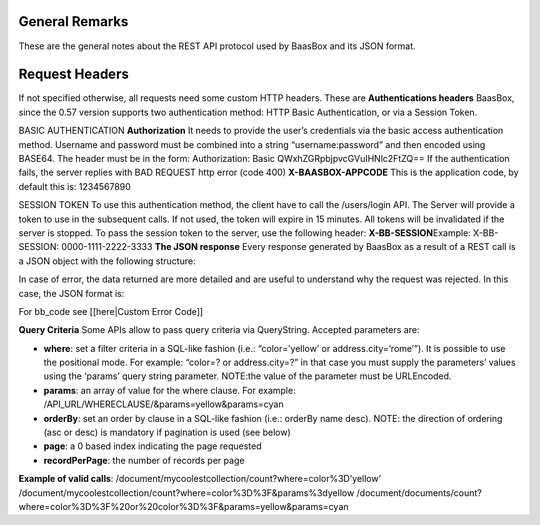 General Remarks
===============

These are the general notes about the REST API protocol used by BaasBox
and its JSON format.

Request Headers
===============

If not specified otherwise, all requests need some custom HTTP headers.
These are **Authentications headers**\  BaasBox, since the 0.57 version
supports two authentication method: HTTP Basic Authentication, or via a
Session Token.

BASIC AUTHENTICATION **Authorization**\  It needs to provide the user’s
credentials via the basic access authentication method. Username and
password must be combined into a string “username:password” and then
encoded using BASE64. The header must be in the form: Authorization:
Basic QWxhZGRpbjpvcGVuIHNlc2FtZQ== If the authentication fails, the
server replies with BAD REQUEST http error (code 400)
**X-BAASBOX-APPCODE**\  This is the application code, by default this
is: 1234567890

SESSION TOKEN To use this authentication method, the client have to call
the /users/login API. The Server will provide a token to use in the
subsequent calls. If not used, the token will expire in 15 minutes. All
tokens will be invalidated if the server is stopped. To pass the session
token to the server, use the following header: **X-BB-SESSION**\ 
Example: X-BB-SESSION: 0000-1111-2222-3333 **The JSON response**\  Every
response generated by BaasBox as a result of a REST call is a JSON
object with the following structure:

.. raw:: html

   <pre>
   {

       "result": "ok|ko",

       "http_code": (200|201|204),

       "data": {

           ...the data themselves...

       }

   }
   </pre>

In case of error, the data returned are more detailed and are useful to
understand why the request was rejected. In this case, the JSON format
is:

.. raw:: html

   <pre>
   {

       "result": "error",

       "bb_code": "",

       "message": "...a message explaining the problem in plain English...",

       "resource": "...the REST API called....",

       "method": "...the HTTP method used...",

       "request_header": { .... the headers received by the server ...},

       "API_version": "...the BaasBox API version..."

   }
   </pre>

For bb\_code see [[here\|Custom Error Code]]

**Query Criteria**\  Some APIs allow to pass query criteria via
QueryString. Accepted parameters are:

-  **where**: set a filter criteria in a SQL-like fashion (i.e.:
   “color=’yellow’ or address.city=’rome’”). It is possible to use the
   positional mode. For example: “color=? or address.city=?” in that
   case you must supply the parameters’ values using the ‘params’ query
   string parameter. NOTE:the value of the parameter must be URLEncoded.
-  **params**: an array of value for the where clause. For example:
   /API\_URL/WHERECLAUSE/&params=yellow&params=cyan
-  **orderBy**: set an order by clause in a SQL-like fashion (i.e.:
   orderBy name desc). NOTE: the direction of ordering (asc or desc) is
   mandatory if pagination is used (see below)
-  **page**: a 0 based index indicating the page requested
-  **recordPerPage**: the number of records per page

**Example of valid calls**:
/document/mycoolestcollection/count?where=color%3D’yellow’
/document/mycoolestcollection/count?where=color%3D%3F&params%3dyellow
/document/documents/count?where=color%3D%3F%20or%20color%3D%3F&params=yellow&params=cyan

